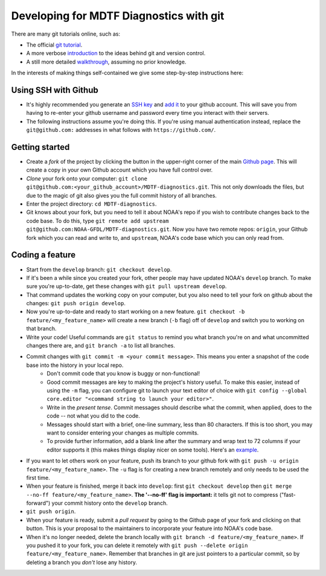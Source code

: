 Developing for MDTF Diagnostics with git
========================================

There are many git tutorials online, such as:

- The official `git tutorial <https://git-scm.com/docs/gittutorial>`_.
- A more verbose `introduction <https://www.atlassian.com/git/tutorials/what-is-version-control>`_ to the ideas behind git and version control.
- A still more detailed `walkthrough <http://swcarpentry.github.io/git-novice/>`_, assuming no prior knowledge.

In the interests of making things self-contained we give some step-by-step instructions here:

Using SSH with Github
^^^^^^^^^^^^^^^^^^^^^

- It's highly recommended you generate an `SSH key <https://help.github.com/en/articles/generating-a-new-ssh-key-and-adding-it-to-the-ssh-agent>`_ and `add it <https://help.github.com/en/articles/adding-a-new-ssh-key-to-your-github-account>`_ to your github account. This will save you from having to re-enter your github username and password every time you interact with their servers.
- The following instructions assume you're doing this. If you're using manual authentication instead, replace the ``git@github.com:`` addresses in what follows with ``https://github.com/``.

Getting started
^^^^^^^^^^^^^^^

- Create a *fork* of the project by clicking the button in the upper-right corner of the main `Github page <https://github.com/NOAA-GFDL/MDTF-diagnostics>`_. This will create a copy in your own Github account which you have full control over.
- *Clone* your fork onto your computer: ``git clone git@github.com:<your_github_account>/MDTF-diagnostics.git``. This not only downloads the files, but due to the magic of git  also gives you the full commit history of all branches.
- Enter the project directory: ``cd MDTF-diagnostics``.
- Git knows about your fork, but you need to tell it about NOAA's repo if you wish to contribute changes back to the code base. To do this, type ``git remote add upstream git@github.com:NOAA-GFDL/MDTF-diagnostics.git``. Now you have two remote repos: ``origin``, your Github fork which you can read and write to, and ``upstream``, NOAA's code base which you can only read from.

.. (TODO: `pip install -v .`, other installation instructions...)

Coding a feature
^^^^^^^^^^^^^^^^

- Start from the ``develop`` branch: ``git checkout develop``.
- If it's been a while since you created your fork, other people may have updated NOAA's ``develop`` branch. To make sure you're up-to-date, get these changes with ``git pull upstream develop``.
- That command updates the working copy on your computer, but you also need to tell your fork on github about the changes: ``git push origin develop``.
- Now you're up-to-date and ready to start working on a new feature. ``git checkout -b feature/<my_feature_name>`` will create a new branch (``-b`` flag) off of ``develop`` and switch you to working on that branch.
- Write your code! Useful commands are ``git status`` to remind you what branch you're on and what uncommitted changes there are, and ``git branch -a`` to list all branches.

.. (TODO: tests ...)
.. (TODO: adding files...)

- Commit changes with ``git commit -m <your commit message>``. This means you enter a snapshot of the code base into the history in your local repo. 
    - Don't commit code that you know is buggy or non-functional!
    - Good commit messages are key to making the project's history useful. To make this easier, instead of using the ``-m`` flag, you can configure git to launch your text editor of choice with ``git config --global core.editor "<command string to launch your editor>"``.
    - Write in the *present tense*. Commit messages should describe what the commit, when applied, does to the code -- not what you did to the code.
    - Messages should start with a brief, one-line summary, less than 80 characters. If this is too short, you may want to consider entering your changes as multiple commits.
    - To provide further information, add a blank line after the summary and wrap text to 72 columns if your editor supports it (this makes things display nicer on some tools). Here's an `example <https://github.com/NOAA-GFDL/MDTF-diagnostics/commit/225b29f30872b60621a5f1c55a9f75bbcf192e0b>`_.
- If you want to let others work on your feature, push its branch to your github fork with ``git push -u origin feature/<my_feature_name>``. The ``-u`` flag is for creating a new branch remotely and only needs to be used the first time.
- When your feature is finished, merge it back into ``develop``: first ``git checkout develop`` then ``git merge --no-ff feature/<my_feature_name>``. **The '--no-ff' flag is important:** it tells git not to compress ("fast-forward") your commit history onto the ``develop`` branch. 
- ``git push origin``. 
- When your feature is ready, submit a *pull request* by going to the Github page of your fork and clicking on that button. This is your proposal to the maintainers to incorporate your feature into NOAA's code base. 
- When it's no longer needed, delete the branch locally with ``git branch -d feature/<my_feature_name>``. If you pushed it to your fork, you can delete it remotely with ``git push --delete origin feature/<my_feature_name>``. Remember that branches in git are just pointers to a particular commit, so by deleting a branch you *don't* lose any history.

.. (... policy on CI, tests passing ...)
